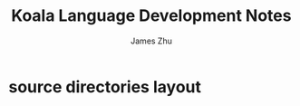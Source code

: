 #+TITLE: Koala Language Development Notes
#+AUTHOR: James Zhu
#+EMAIL: zhuguangxiang@163.com

* source directories layout
